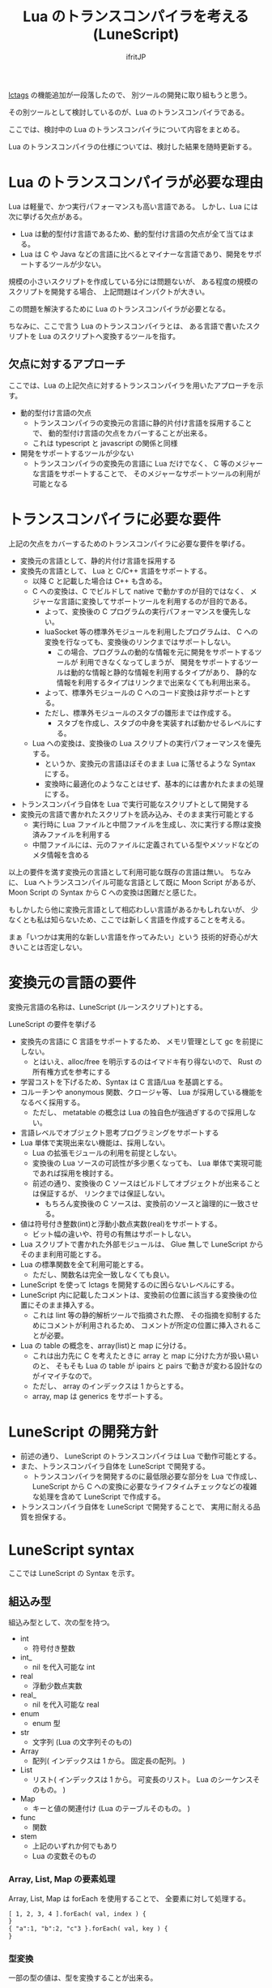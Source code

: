 # -*- coding:utf-8 -*-
#+AUTHOR: ifritJP
#+STARTUP: nofold
#+OPTIONS: ^:{}
#+HTML_HEAD: <link rel="stylesheet" type="text/css" href="http://www.pirilampo.org/styles/readtheorg/css/htmlize.css"/>
#+HTML_HEAD: <style type="text/css"> <!-- pre.src { color: #ffffff; background-color: #101010; } --> </style>


#+TITLE: Lua のトランスコンパイラを考える (LuneScript)

[[https://qiita.com/dwarfJP/items/982ef7ee3f3bfd435156][lctags]] の機能追加が一段落したので、
別ツールの開発に取り組もうと思う。

その別ツールとして検討しているのが、Lua のトランスコンパイラである。

ここでは、検討中の Lua のトランスコンパイラについて内容をまとめる。

Lua のトランスコンパイラの仕様については、検討した結果を随時更新する。

* Lua のトランスコンパイラが必要な理由

Lua は軽量で、かつ実行パフォーマンスも高い言語である。
しかし、Lua には次に挙げる欠点がある。
  
- Lua は動的型付け言語であるため、動的型付け言語の欠点が全て当てはまる。
- Lua は C や Java などの言語に比べるとマイナーな言語であり、開発をサポートするツールが少ない。
 
規模の小さいスクリプトを作成している分には問題ないが、
ある程度の規模のスクリプトを開発する場合、
上記問題はインパクトが大きい。

この問題を解決するために Lua のトランスコンパイラが必要となる。

ちなみに、ここで言う Lua のトランスコンパイラとは、
ある言語で書いたスクリプトを Lua のスクリプトへ変換するツールを指す。

** 欠点に対するアプローチ

ここでは、Lua の上記欠点に対するトランスコンパイラを用いたアプローチを示す。

- 動的型付け言語の欠点
  - トランスコンパイラの変換元の言語に静的片付け言語を採用することで、
    動的型付け言語の欠点をカバーすることが出来る。
  - これは typescript と javascript の関係と同様
- 開発をサポートするツールが少ない
  - トランスコンパイラの変換先の言語に Lua だけでなく、
    C 等のメジャーな言語をサポートすることで、
    そのメジャーなサポートツールの利用が可能となる

* トランスコンパイラに必要な要件

上記の欠点をカバーするためのトランスコンパイラに必要な要件を挙げる。

- 変換元の言語として、静的片付け言語を採用する
- 変換先の言語として、 Lua と C/C++ 言語をサポートする。
  - 以降 C と記載した場合は C++ も含める。
  - C への変換は、C でビルドして native で動かすのが目的ではなく、
    メジャーな言語に変換してサポートツールを利用するのが目的である。
    - よって、変換後の C プログラムの実行パフォーマンスを優先しない。
    - luaSocket 等の標準外モジュールを利用したプログラムは、
      C への変換を行なっても、変換後のリンクまではサポートしない。
      - この場合、プログラムの動的な情報を元に開発をサポートするツールが
        利用できなくなってしまうが、
        開発をサポートするツールは動的な情報と静的な情報を利用するタイプがあり、
        静的な情報を利用するタイプはリンクまで出来なくても利用出来る。
    - よって、標準外モジュールの C へのコード変換は非サポートとする。
    - ただし、標準外モジュールのスタブの雛形までは作成する。
      - スタブを作成し、スタブの中身を実装すれば動かせるレベルにする。
  - Lua への変換は、変換後の Lua スクリプトの実行パフォーマンスを優先する。
    - というか、変換元の言語ほぼそのまま Lua に落せるような Syntax にする。
    - 変換時に最適化のようなことはせず、基本的には書かれたままの処理にする。
- トランスコンパイラ自体を Lua で実行可能なスクリプトとして開発する
- 変換元の言語で書かれたスクリプトを読み込み、そのまま実行可能とする
  - 実行時に Lua ファイルと中間ファイルを生成し、次に実行する際は変換済みファイルを利用する
  - 中間ファイルには、元のファイルに定義されている型やメソッドなどのメタ情報を含める

以上の要件を満す変換元の言語として利用可能な既存の言語は無い。
ちなみに、 Lua へトランスコンパイル可能な言語として既に Moon Script があるが、
Moon Script の Syntax から C への変換は困難だと感じた。

もしかしたら他に変換元言語として相応わしい言語があるかもしれないが、
少なくとも私は知らないため、ここでは新しく言語を作成することを考える。

まぁ「いつかは実用的な新しい言語を作ってみたい」という
技術的好奇心が大きいことは否定しない。

* 変換元の言語の要件

変換元言語の名称は、LuneScript (ルーンスクリプト)とする。

LuneScript の要件を挙げる
   
- 変換先の言語に C 言語をサポートするため、
  メモリ管理として gc を前提にしない。
  - とはいえ、alloc/free を明示するのはイマドキ有り得ないので、
    Rust の所有権方式を参考にする
- 学習コストを下げるため、Syntax は C 言語/Lua を基調とする。
- コルーチンや anonymous 関数、クロージャ等、 Lua が採用している機能をなるべく採用する。
  - ただし、 metatable の概念は Lua の独自色が強過ぎするので採用しない。
- 言語レベルでオブジェクト思考プログラミングをサポートする
- Lua 単体で実現出来ない機能は、採用しない。
  - Lua の拡張モジュールの利用を前提としない。
  - 変換後の Lua ソースの可読性が多少悪くなっても、 
    Lua 単体で実現可能であれば採用を検討する。
  - 前述の通り、変換後の C ソースはビルドしてオブジェクトが出来ることは保証するが、
    リンクまでは保証しない。
    - もちろん変換後の C ソースは、変換前のソースと論理的に一致させる。
- 値は符号付き整数(int)と浮動小数点実数(real)をサポートする。
  - ビット幅の違いや、符号の有無はサポートしない。
- Lua スクリプトで書かれた外部モジュールは、 
  Glue 無しで LuneScript からそのまま利用可能とする。
- Lua の標準関数を全て利用可能とする。
  - ただし、関数名は完全一致しなくても良い。
- LuneScript を使って lctags を開発するのに困らないレベルにする。
- LuneScript 内に記載したコメントは、変換前の位置に該当する変換後の位置にそのまま挿入する。
  - これは lint 等の静的解析ツールで指摘された際、
    その指摘を抑制するためにコメントが利用されるため、
    コメントが所定の位置に挿入されることが必要。
- Lua の table の概念を、array(list)と map に分ける。
  - これは出力先に C を考えたときに array と map に分けた方が扱い易いのと、
    そもそも Lua の table が ipairs と pairs で動きが変わる設計なのがイマイチなので。
  - ただし、 array のインデックスは 1 からとする。
  - array, map は generics をサポートする。

* LuneScript の開発方針

- 前述の通り、 LuneScript のトランスコンパイラは Lua で動作可能とする。
- また、トランスコンパイラ自体を LuneScript で開発する。
  - トランスコンパイラを開発するのに最低限必要な部分を Lua で作成し、
    LuneScript から C への変換に必要なライフタイムチェックなどの複雑な処理を含めて 
    LuneScript で作成する。
- トランスコンパイラ自体を LuneScript で開発することで、
  実用に耐える品質を担保する。
  
* LuneScript syntax

ここでは LuneScript の Syntax を示す。

** 組込み型

組込み型として、次の型を持つ。

- int
  - 符号付き整数
- int_
  - nil を代入可能な int
- real
  - 浮動少数点実数
- real_
  - nil を代入可能な real
- enum 
  - enum 型
- str
  - 文字列 (Lua の文字列そのもの)
- Array
  - 配列( インデックスは 1 から。 固定長の配列。 )
- List
  - リスト( インデックスは 1 から。 可変長のリスト。 Lua のシーケンスそのもの。 )
- Map
  - キーと値の関連付け (Lua のテーブルそのもの。 )
- func  
  - 関数
- stem
  - 上記のいずれか何でもあり
  - Lua の変数そのもの

*** Array, List, Map の要素処理

Array, List, Map は forEach を使用することで、
全要素に対して処理する。

#+BEGIN_SRC txt
[ 1, 2, 3, 4 ].forEach( val, index ) {
}
{ "a":1, "b":2, "c"3 }.forEach( val, key ) {
}
#+END_SRC

*** 型変換

一部の型の値は、型を変換することが出来る。

変換する場合は次の書式を利用する。

#+BEGIN_SRC txt
val@type
#+END_SRC

これは val の値を type に変換することを宣言する。

#+BEGIN_SRC txt
val@int
#+END_SRC

例えば、上記は val の値を int に変換している。

**** 数値型変換

数値型の値は異なる型に変換することが出来る。
変換には、丸めが発生する。

- int から real
  - 整数から実数に変換
- real から int  
  - 実数から整数に変換
  - math.ceil() を呼ぶのと等価。

**** enum 型変換

pending     

**** stem 型との型変換

任意の型は stem 型と相互変換が可能。

- 任意の型から stem 型に変換
  - @stem で明示せずに暗黙的に変換可能。
- stem 型から任意の型に変換
  - @type で明示が必要。
  - このとき、変換元の値が何の型だったかは判断しない。
  - 変換元の値の型と変換先の型が不一致した時の動作は未定義

** コメント

一行コメント ''、 複数行コメント ''' を指定可能。

#+BEGIN_SRC txt
'' 行末までコメント
''' ここから〜
ここまでコメント'''
#+END_SRC

** 演算子

原則的に、演算子 は Lua と同じものを利用する。
ただし、 Lua のメソッド呼び出しで利用する : は使用しない。


** 数値リテラル

数値リテラルは C89 ライクなものを採用する。

- 整数は 10 進数と 16 進数表現をサポート
- 実数は 10 進数と e による指数表現。

追加で ASCII の文字コード表現を可能とする。

#+BEGIN_SRC txt
let val : int = ?a;  -- 0x61
#+END_SRC

上記のように ~?~ に続く文字を ACSII コードに展開する。

*** 演算

数値の演算は Lua と同じものを採用する。

int と int の演算結果は int になる。
real と real の演算結果は real になる。
int と real の演算結果は real になる。

ただし、 int と int の演算結果が int の範囲外になった場合、
値としては real になるが、LuneScript 上の型は int のままである。
C に変換後は、計算結果の型は int で、値も当然 int に丸められる。
Lua に変換後の演算結果を int に強制する場合は @int すること。

stem 型のデータは、そのままでは演算できないので、
次のように @int や @real で型変換後に演算する。

#+BEGIN_SRC txt
fn add1( val: stem ) : int {
  return val@int + 1;
}
#+END_SRC

** 文字列

文字列は " で囲む。
複数行コメントは """ で囲む。

また、Python と同じ format 書式を採用する。

#+BEGIN_SRC txt
"""
ここから〜
ここまで文字列"""
"10 + %s = %d" %["1", 11] -- "10 + 1 = 11"
#+END_SRC

ただし、複数の引数は [] で指定する。

*** 文字列連結

文字列連結は Lua と同じ .. とする。

** enum

pending   

** 変数宣言

#+BEGIN_SRC txt
let name : type;
#+END_SRC

変数宣言は let で行なう。

let に続けて変数名を指定する。
変数の型は変数名に続けて : を入れて型指定する。

ただし、変数宣言と代入を同時に行なう場合は型宣言を省略できる。

#+BEGIN_SRC txt
let val: int;
#+END_SRC

例えば、上記は int 型の val 変数を宣言する。

変数は全て local になる。
ただし、最上位のスコープに定義することで、
そのモジュール内でグローバルなデータとなる。

最上位のスコープに定義する変数の let の後に global を指定すると、
VM 内でグローバルな変数となる。
ただし登録されるのは、この宣言を含むモジュールを import したタイミングとなる。


*** 所有権とライフタイム

LuneScript は値の生存期間を所有権とライフタイムで管理する。
所有権とライフタイムは Rust を参考にする。

#+BEGIN_SRC txt
let owner: int;
let mut borrow: int;
let & ref: int;
#+END_SRC


次の値は、所有権は移動せずにコピーされる。

- 数値型
- func

次の値は、所有権の移動となる。

- str
- Array
- List
- Map
- stem  

*** 代入

変数への代入は、 Lua と同じで右辺を評価後に代入を行なう。

左辺の変数の数と、右辺の値の数が異なる場合、エラーとする。
ただし、右辺の可変長の値を返す関数がある場合は、エラーとしない。

*** 配列(Array)型の宣言

#+BEGIN_SRC txt
let name : type[@];
#+END_SRC

配列型は、上記のように型の後に ~[@]~ で宣言する。

#+BEGIN_SRC txt
let val: int[@];
#+END_SRC

例えば、上記は int 配列型の val 変数を宣言する。

**** 配列型(Array)のコンストラクタ

配列型のデータは、次のよう書くことで生成できる。

#+BEGIN_SRC txt
[@ 1, 2, 3, 4, 5 ] -- int[@]
[@ 0 : 5 ] -- [@ 0 0 0 0 0 ]
#+END_SRC

ここで、 ~[@ 0 : 5 ]~ は、 値 0 を 5 個もつ配列を生成する。

配列型のデータアクセスは Lua と同じ。

*** リスト(List)型の宣言

#+BEGIN_SRC txt
let name : type[];
#+END_SRC

リスト型は、上記のように型の後に ~[]~ で宣言する。

#+BEGIN_SRC txt
let val: int[];
#+END_SRC

例えば、上記は int を要素に持つリスト型の val 変数を宣言する。

**** リスト(List)のコンストラクタ

リスト型のデータは、次のよう書くことで生成できる。

#+BEGIN_SRC txt
[ 1, 2, 3, 4, 5 ] -- int[]
#+END_SRC

配列型のデータアクセスは Lua と同じ。



*** Map 型の宣言
     
#+BEGIN_SRC txt
let name : Map<keyType,valType>;
#+END_SRC

Map 型は、上記のように keyType と valType で宣言する。

#+BEGIN_SRC txt
let val : Map<int,str>;
#+END_SRC

例えば、上記はキーが int 型で、値が str 型の変数 val を宣言する。

Map 型のデータアクセスは Lua と同じ。

**** Map 型のコンストラクタ

Map 型のデータは、次のように指定する。

#+BEGIN_SRC txt
{  "a": 1, "b": 2, "c": 3, "d": 4, "e": 5 } -- Map<str,int>
#+END_SRC

** 制御文

Lua と同じ制御文(if,while,for,repeat)をサポートする。

Lua と同様に、continue はない。

*** if

#+BEGIN_SRC txt
if exp {
}
elseif exp {
}
else {
}
#+END_SRC
    
if は Lua と同じ構文とする。
ただし、ブロックは {} で宣言する。このブロックは必須である。
C のようにブロックを宣言せずに 1 文だけ書くことはできない。

*** while, repeat

#+BEGIN_SRC txt
while exp {
}

repeat {
} exp;
#+END_SRC
    
while, repeat は Lua と同じ構文とする。
ただし、ブロックは {} で宣言する。このブロックは必須である。
C のようにブロックを宣言せずに 1 文だけ書くことはできない。

*** for

#+BEGIN_SRC txt
for name = exp1, exp2, exp3 {
}
#+END_SRC

for は、イテレータを使用しないタイプの制御とする。
イテレータを利用するタイプは each とする。

ブロックは {} で宣言する。このブロックは必須である。
C のようにブロックを宣言せずに 1 文だけ書くことはできない。
    

*** each

#+BEGIN_SRC txt
each val in exp {
}
#+END_SRC
    
each は、イテレータを使用するタイプの for とする。
ブロックは {} で宣言する。このブロックは必須である。
C のようにブロックを宣言せずに 1 文だけ書くことはできない。

exp の仕様は Lua と同じ。

*** goto

goto はサポートしない

** 関数宣言

#+BEGIN_SRC txt
fn pub name( arglist ) : retTypeList {
}
#+END_SRC

関数宣言は、上記のように fn で行ない、name で関数名を指定する。
name は省略可能。
引数は arglist で宣言し、変数宣言の let を省略した形で宣言する。
戻り値の型は、retTypeList で宣言する。型宣言は 変数宣言の : 以降と同じ。
関数は複数の値を返すことができる。  retTypeList は返す値の分の型を宣言する。

関数を外部モジュールに公開する場合は、fn の後に pub を宣言する。
ただし公開可能な関数は、最上位のスコープで定義した関数でなければならない。
例えば if や while 等のブロック内で定義した関数は、公開できない。

最上位のスコープに定義する関数において、
pub の代わりに global を指定すると、VM 内でグローバルとなる。
ただし登録されるのは、この宣言を含むモジュールを import したタイミングとなる。


関数宣言に関して、次の制限を持つ。
- 関数オーバーロードをサポートしない
- 演算子オーバーロードをサポートしない

#+BEGIN_SRC txt
fn plus( val1: int, val2: int ) : int {
  return val1 + val2;
}
fn plus1( val1: int, val2: int ) : int, int {
  return val1 + 1, val2 + 1;
}
#+END_SRC

可変長の値を返す関数は宣言できない。

ただし、table.unpack() は利用可能。

*** デフォルト値

実引数が省略された場合のデフォルト値を指定できる。

#+BEGIN_SRC txt
fn func( val1: int, val2: int = 1 ) : int {
  return val1 + val2;
}
#+END_SRC


*** 可変長引数

可変長引数は Lua の ... を利用する。

なお、 ... の各値は stem 型として扱う。

#+BEGIN_SRC txt
fn hoge( ... ) : stem {
  let val: stem = ...;
  return val;
}
#+END_SRC

例えば、上記関数は引数に与えらえた第一引数を return するが、
このときの型は stem となる。

可変長引数には、 Reference 型の値しか渡せない。

*** form

form によって、関数の型を定義する。

#+BEGIN_SRC txt
form pub name ( arglist ) : retTypeList;
#+END_SRC

例えば、次の宣言は引数と戻り値に int を持つ関数の型を add として定義している。

#+BEGIN_SRC txt
form add( val: int ) : int;
#+END_SRC

この form を利用することで、引数として与える関数型を指定することができる。

#+BEGIN_SRC txt
fn sub( func: &add ): int {
  return func( 0 );
}
#+END_SRC

例えば上記の関数 sub は、引数に add 型の関数型を引数に持ち、
その関数をコールしている。

*** クロージャ

クロージャの動作は Lua と同じ。

ただし、所有権の概念が導入される。


*** 関数コール

関数コールは Lua と同じ。

ただし、可変長引数の場合を除いて、
コールする関数の仮引数と実引数の数は等しくなければならない。


** クラス宣言
   
オブジェクト指向プログラミングのためのクラスをサポートする。
クラスを継承した場合、C ではなく C++ として変換する。

クラスに関して、次の制約を持つ。
- 多重継承はサポートしない。
- generics(template) はサポートしない。
- 全てがオーバーライド可能なメソッドとなる。
  - オーバーライドの抑制はできない。
- 継承間で引数の異なる同名メソッドは定義できない。
  - ただし、コンストラクタは例外。

#+BEGIN_SRC txt
class pub Hoge : superClass {
  let pri val : int { pub, pri };
  pub __init( arglist ) {
    super( arglist );
  }
  pub __free() {
  }
  pub func( arglist ) mut : retTypeList {
  }
  pub static sub( arglist ) : retTypeList {
  }

  let pri data : Other;
  advertise data prefix { whitelist };

  trust ClassB { list };
}
#+END_SRC

メンバ、メソッドのアクセス制御は pub/pro/pri を使用。
pro は、自分自身と継承しているクラスからアクセスを許可する。

static を付けることで、クラスメソッド、クラスメンバとなる。

クラスを外部モジュールに公開する場合は pub を指定する。
ただし公開可能なクラスは、最上位のスコープで定義した関数でなければならない。
例えば if や while 等のブロック内で定義したクラスは、公開できない。

*** メンバ宣言

メンバ宣言は、変数宣言と基本は同じだが以下の点で異なる。

*型宣言の後の {} で、アクセッサを宣言できる。*

このアクセッサは getter, setter の順に宣言し、
宣言箇所にはアクセス権限(pub/pro/pri)を指定する。

#+BEGIN_SRC txt
  let pri val : int { pub, pri };
#+END_SRC

例えば上記の場合、
メンバ val に対して pub の getter と pri の setter が作られる。
作られる getter と setter は、 get_val(), set_val() のメソッドとなる。
同名のメソッドがある場合は、この宣言は無視される。

*** メソッド

#+BEGIN_SRC txt
pub func( arglist ) mut : retTypeList {
}
#+END_SRC

メソッドは上記のように宣言する。

アクセス制御とメソッド名、引数と続き、
そのメソッドが mutable な処理を行なうかどうかを宣言し、最後に戻り値の型を宣言する。

メソッド内で自身のメンバ、メソッドにアクセスする場合は self を使用する。

クラスメソッドからクラスメンバにアクセスする場合も、
self を利用する。

*** コンストラクタ

コンストラクタは __init で宣言する。
スーパークラスのコンストラクタをコールする場合は super() を使用する。
super() は、コンストラクタの先頭で呼び出す必要がある。
これは Java と同じ扱い。

コンストラクタ内で、自分自身にアクセスする場合は self を使用する。

*** デストラクタ

デストラクタは __free で宣言する。
スーパークラスのデストラクタは、サブクラスのデストラクタ実行後に自動でコールされ、
明示的には呼び出せない。

変換後の Lua と C では、デストラクタの実行タイミングが異なる。
Lua では、GC のタイミングで実行する。
    
*** advertise

これは、メンバのメソッドを透過的に呼び出せるようにする宣言である。

#+begin_src plantuml :file plantuml_advertise_class.png :cache yes
Hoge *-- ClassA : val
Hoge: getVal()
ClassA: func()
#+end_src

例えば上記のようなクラス構造のとき、
次のように Hoge クラスのインスタンスを作成した場合、

#+BEGIN_SRC cpp
Hoge hoge;
hoge.getVal().func();
#+END_SRC

hoge インスタンス内の val で定義しているメソッドにアクセスするには、
上記のように ~hoge.getVal().func();~ としてアクセスする必要がある。
あるいは val の func() メソッドにアクセスするための wrapper メソッドを、
Hoge クラスに追加する必要がある。

これは非効率と感じる。
特に Hoge クラスにメソッドを追加するのは非常に効率が悪い。

この非効率さが、クラス設計時に本来包含にすべきものを継承としてしまう間違いを
誘発している要因になっていると個人的には感じている。

advertise は、その非効率さを軽減するものである。

advertise することで、そのメンバのメソッドの wrapper メソッドを自動で展開する。

これにより、次のように書ける。

#+BEGIN_SRC cpp
Hoge hoge;
hoge.afunc();
#+END_SRC

ちなみに afunc() の a は、 advertise 宣言で指定する prefix である。



なお、メンバの全メソッドを公開してしまうのも良くないので、
whitelist として、公開するメソッドのシンボルを列挙できる。
whitelist を指定しない場合は、全ての immutable メソッドを公開する。

advertise で自動で展開した wrapper メソッドのアクセス制御は、
展開元のメソッドと同じとなる。

advertise で公開する wrapper メソッドと同名のメソッドが既にある場合は、
既存のメソッドを優先する。

*** trust

pub 以外のメンバ、メソッドは外部モジュールからはアクセスできない。

特定クラスに対してこの制限を解除するのが trust である。
    
#+BEGIN_SRC txt
trust ClassB { list };
#+END_SRC

truct に指定したクラスからは、pri, pro の情報にアクセスできる。

公開する pri, pro を制限する場合、list に公開するシンボル名を指定する。


*** メソッド 呼び出し

メソッド呼び出しは、次のように行なう。

#+BEGIN_SRC cpp
Hoge hoge;
Hoge.sub();
hoge.func();
#+END_SRC

Hoge.sub() はクラスメソッドで、
hoge.func() はインスタンスメソッドである。

クラスメソッドは *クラスシンボル.メソッド()* 、
メソッドは *インスタンス.メソッド()*  で呼び出す。

Lua のような : と . の使い分けではなく、どちらも . を利用する。

** モジュール

LuneScript で作成したスクリプトファイルは、全てモジュールとなる。
Lua のように return などは不要。

スクリプトファイル内で pub 宣言された関数、クラスが
外部モジュールからアクセス可能となる。
   
*** import

外部モジュールを利用する際に import 宣言する。

import はスクリプトの何処でも実行可能で、
import を実行したスコープ内で有効。

#+BEGIN_SRC py
import module1;
import module1.ClassA as other;
#+END_SRC

上記は、サーチパスから module1.ls を検索し、利用可能とする。

module1 のクラス、関数にアクセスするには module1.func のようにアクセスする。

また上記の例では、module1.ClassA は other としてリネームされ、
module1.ClassA を other としてアクセス可能となる。

インポートしたシンボルを変数として扱うことは出来ない。

上記の例では、 module1 に対して代入などの演算は出来ない。

*** require

Lua の外部モジュールを利用する際に宣言する。

#+BEGIN_SRC py
let mod: stem = require( 'module' );
#+END_SRC

require の結果は stem 型となる。

*** wrap

Lua の外部モジュールの型定義を行なう。

上記の通り、 require で外部モジュールを取り込んだ結果は stem 型になる。
これだと使い勝手が良くない。
これを、解決するのが wrap である。

wrap は Glue のようなもので、
require するモジュールの各メンバ、メソッドの型を宣言することが出来る。

#+BEGIN_SRC txt
wrap pub wrapModule : module {
  pub func( arglist ) mut : retTypeList;
}
#+END_SRC

wrap 内の Syntax は、class と同じ。
ただし、コンストラクタやメソッド等の処理は宣言出来ない。
あくまでも型を宣言するだけである。

なお変換後の Lua では、 wrap によるパフォーマンス低下はない。

* EBNF

LuneScript の Syntax の EBNF を示す。
  
#+BEGIN_SRC txt

chunk ::= block

block ::= {stat} [retstat]

stat ::=  ';' |
         exp ';' | 
	 'let' ['pub' | 'global'] varlist '=' explist ';'|
	 classdef |
	 'break' ';'|
	 '{' block '}' |
	 'while' exp '{' block '}'|
	 'repeat' '{' block '}' exp ';'|
	 'if' exp '{' block {elseif exp '{' block '}' } [else '{' block] '}' |
	 'for' Name '=' exp ',' exp [',' exp] '{' block '}' |
	 'each' namelist 'in' functioncall '{' block '}' |
	 functiondef

classdef ::= 'class' ['pub'] Name [ ':' Name ] '{' classfieldlist '}'

classfieldlist ::= { memberdef } { methoddef } { advertisedef } { trust }

memberdef ::= 'let' ['static'] ['pub' | 'global'] var [ '{' accessor }' ] ';'

accessor ::= accessorctrl | accessorctrl ',' accessorctrl

accessorctrl ::= 'pub' | 'pri'

methoddef ::= ['static'] accessctrl Name funcbody

accessctrl ::= 'pub' | 'pri' | 'pro'

advertisedef ::= 'advertise' Name Name [ '{' [whitelist] '}' ] ';'

whitelist ::= Name { ',' Name }

trust ::= 'trust' Name [ '{' [whitelist] '}' ] ';'

retstat ::= 'return' [explist] ';'

varlist ::= var {',' var}

var ::=  Name [':' Type]

namelist ::= Name {',' Name}

explist ::= exp {',' exp}

exp ::=  literal | '...' | functiondef | functioncall |

	 prefixexp | tableconstructor | listconstructor |

         arrayconstructor | exp binop exp | unop exp

literal ::= 'nil' | 'false' | 'true' | Numeral | LiteralString | enumVal

prefixexp ::= var | functioncall | '(' exp ')'

functioncall ::=  prefixexp args | prefixexp ':' Name args

args ::=  '(' [explist] ')' | tableconstructor | listconstructor |
          arrayconstructor | LiteralString

functiondef ::= fn ['pub' | 'global'] funcbody

funcbody ::= '(' [parlist] ')' [':' typelist ] '{' block '}'

parlist ::= [ arglist ] [',' '...'] | '...'

arglist ::= arg { ',' arg }

arg ::= Name : Type

typelist ::= Type {',' Type}

Type ::= ['&'] ['mut'] typeName ['[]' | '[@]']

typeName ::= userTypeName | builtInTypeName

builtInTypeName ::= 'int' | 'int_' | 'real' | 'real_' | 'enum' |
                    'str' | mapType | 'func' | 'stem'

mapType ::= 'Map' '<' type ',' type '>'

tableconstructor ::= '{' [fieldlist] '}'

arrayconstructor ::= '[@' [explist | literal ':' Numeral ] [ ',' ] ']'

listconstructor ::= '[' [ explist ] [ ',' ] ']'

fieldlist ::= field {',' field} [,]

field ::= '[' exp ']' ':' exp | Name ':' exp | exp

binop ::=  '+' | '-' | '*' | '/' | '//' | '^' | '%' |
	 '&' | '~' | '|' | '>>' | '<<' | '..' |
	 '<' | '<=' | '>' | '>=' | '==' | '~=' |
	 'and' | 'or' | '@'

unop ::= '-' | not | '#' | '~' | '?' | '*'

#+END_SRC
